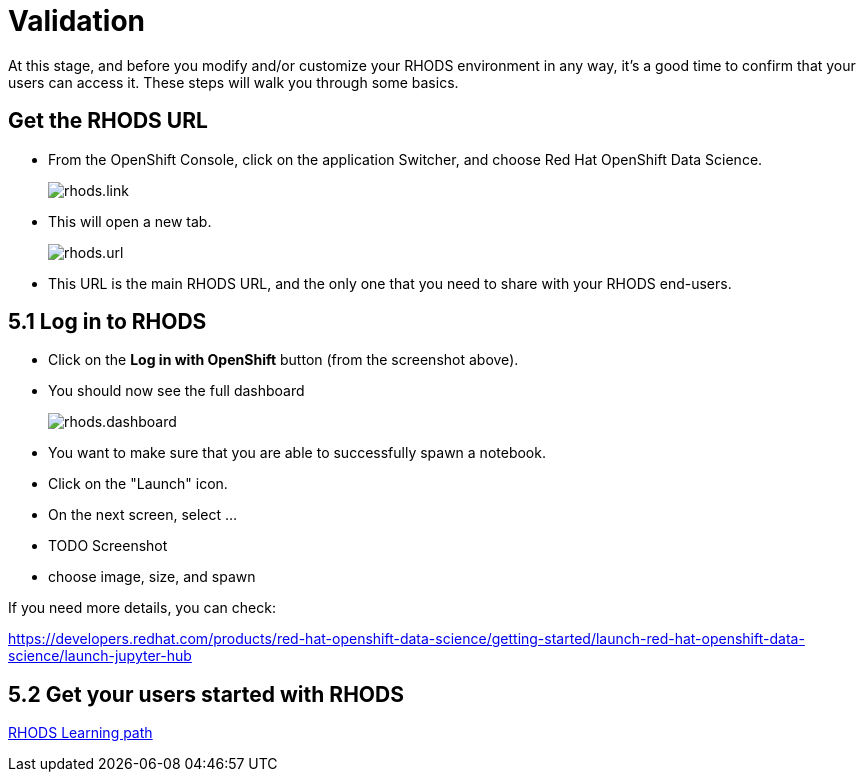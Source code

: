 = Validation

At this stage, and before you modify and/or customize your RHODS environment in any way, it's a good time to confirm that your users can access it.
These steps will walk you through some basics.

[#rhodsurl]
== Get the RHODS URL

* From the OpenShift Console, click on the application Switcher, and choose Red Hat OpenShift Data Science.
+
[.bordershadow]
image::rhods.link.png[]
+
* This will open a new tab.
+
[.bordershadow]
image::rhods.url.png[]
+
* This URL is the main RHODS URL, and the only one that you need to share with your RHODS end-users.

[#login]
== 5.1 Log in to RHODS

* Click on the **Log in with OpenShift** button (from the screenshot above).
* You should now see the full dashboard
+
[.bordershadow]
image::rhods.dashboard.png[]
+
* You want to make sure that you are able to successfully spawn a notebook.
* Click on the "Launch" icon.
* On the next screen, select ...
* TODO Screenshot
* choose image, size, and spawn

If you need more details, you can check:

https://developers.redhat.com/products/red-hat-openshift-data-science/getting-started/launch-red-hat-openshift-data-science/launch-jupyter-hub

[#getstarted]
== 5.2 Get your users started with RHODS

link:https://developers.redhat.com/products/red-hat-openshift-data-science/getting-started/launch-red-hat-openshift-data-science[RHODS Learning path]

// [#loadtesting]
// == 5.5 Load testing

